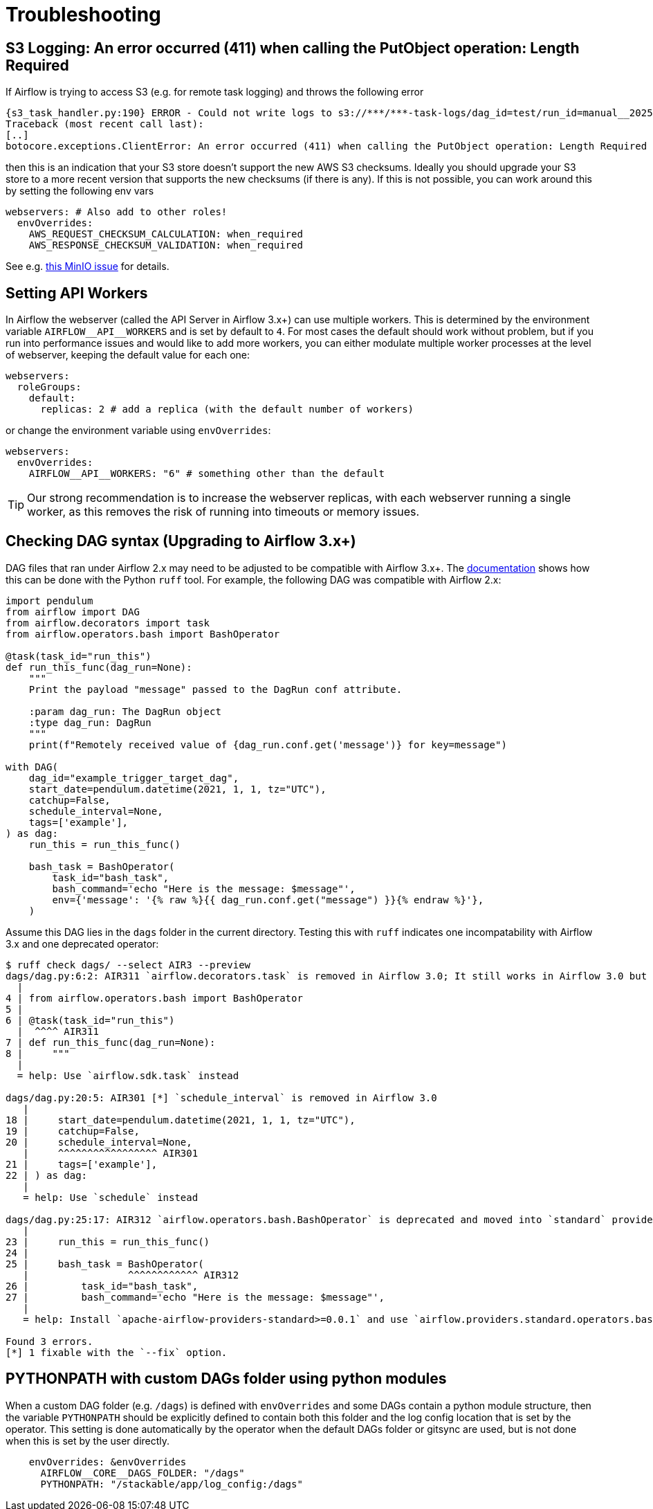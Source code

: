 = Troubleshooting

== S3 Logging: An error occurred (411) when calling the PutObject operation: Length Required

If Airflow is trying to access S3 (e.g. for remote task logging) and throws the following error

[source,text]
----
{s3_task_handler.py:190} ERROR - Could not write logs to s3://***/***-task-logs/dag_id=test/run_id=manual__2025-05-22T08:14:17.917519+00:00/task_id=extract/attempt=1.log
Traceback (most recent call last):
[..]
botocore.exceptions.ClientError: An error occurred (411) when calling the PutObject operation: Length Required
----

then this is an indication that your S3 store doesn't support the new AWS S3 checksums.
Ideally you should upgrade your S3 store to a more recent version that supports the new checksums (if there is any).
If this is not possible, you can work around this by setting the following env vars

[source,yaml]
----
webservers: # Also add to other roles!
  envOverrides:
    AWS_REQUEST_CHECKSUM_CALCULATION: when_required
    AWS_RESPONSE_CHECKSUM_VALIDATION: when_required
----

See e.g. https://github.com/minio/minio/issues/20845[this MinIO issue] for details.

== Setting API Workers

In Airflow the webserver (called the API Server in Airflow 3.x+) can use multiple workers.
This is determined by the environment variable `+AIRFLOW__API__WORKERS+` and is set by default to `4`.
For most cases the default should work without problem, but if you run into performance issues and would like to add more workers, you can either modulate multiple worker processes at the level of webserver, keeping the default value for each one:

[source,yaml]
----
webservers:
  roleGroups:
    default:
      replicas: 2 # add a replica (with the default number of workers)
----

or change the environment variable using `envOverrides`:

[source,yaml]
----
webservers:
  envOverrides:
    AIRFLOW__API__WORKERS: "6" # something other than the default
----

TIP: Our strong recommendation is to increase the webserver replicas, with each webserver running a single worker, as this removes the risk of running into timeouts or memory issues.

== Checking DAG syntax (Upgrading to Airflow 3.x+)

DAG files that ran under Airflow 2.x may need to be adjusted to be compatible with Airflow 3.x+.
The https://airflow.apache.org/docs/apache-airflow/stable/best-practices.html#installing-and-using-ruff[documentation] shows how this can be done with the Python `ruff` tool.
For example, the following DAG was compatible with Airflow 2.x:

[source,python]
----
import pendulum
from airflow import DAG
from airflow.decorators import task
from airflow.operators.bash import BashOperator

@task(task_id="run_this")
def run_this_func(dag_run=None):
    """
    Print the payload "message" passed to the DagRun conf attribute.

    :param dag_run: The DagRun object
    :type dag_run: DagRun
    """
    print(f"Remotely received value of {dag_run.conf.get('message')} for key=message")

with DAG(
    dag_id="example_trigger_target_dag",
    start_date=pendulum.datetime(2021, 1, 1, tz="UTC"),
    catchup=False,
    schedule_interval=None,
    tags=['example'],
) as dag:
    run_this = run_this_func()

    bash_task = BashOperator(
        task_id="bash_task",
        bash_command='echo "Here is the message: $message"',
        env={'message': '{% raw %}{{ dag_run.conf.get("message") }}{% endraw %}'},
    )
----

Assume this DAG lies in the `dags` folder in the current directory.
Testing this with `ruff` indicates one incompatability with Airflow 3.x and one deprecated operator:

[source,bash]
----
$ ruff check dags/ --select AIR3 --preview
dags/dag.py:6:2: AIR311 `airflow.decorators.task` is removed in Airflow 3.0; It still works in Airflow 3.0 but is expected to be removed in a future version.
  |
4 | from airflow.operators.bash import BashOperator
5 |
6 | @task(task_id="run_this")
  |  ^^^^ AIR311
7 | def run_this_func(dag_run=None):
8 |     """
  |
  = help: Use `airflow.sdk.task` instead

dags/dag.py:20:5: AIR301 [*] `schedule_interval` is removed in Airflow 3.0
   |
18 |     start_date=pendulum.datetime(2021, 1, 1, tz="UTC"),
19 |     catchup=False,
20 |     schedule_interval=None,
   |     ^^^^^^^^^^^^^^^^^ AIR301
21 |     tags=['example'],
22 | ) as dag:
   |
   = help: Use `schedule` instead

dags/dag.py:25:17: AIR312 `airflow.operators.bash.BashOperator` is deprecated and moved into `standard` provider in Airflow 3.0; It still works in Airflow 3.0 but is expected to be removed in a future version.
   |
23 |     run_this = run_this_func()
24 |
25 |     bash_task = BashOperator(
   |                 ^^^^^^^^^^^^ AIR312
26 |         task_id="bash_task",
27 |         bash_command='echo "Here is the message: $message"',
   |
   = help: Install `apache-airflow-providers-standard>=0.0.1` and use `airflow.providers.standard.operators.bash.BashOperator` instead.

Found 3 errors.
[*] 1 fixable with the `--fix` option.
----

== PYTHONPATH with custom DAGs folder using python modules

When a custom DAG folder (e.g. `/dags`) is defined with `envOverrides` and some DAGs contain a python module structure, then the variable `PYTHONPATH` should be explicitly defined to contain both this folder and the log config location that is set by the operator. This setting is done automatically by the operator when the default DAGs folder or gitsync are used, but is not done when this is set by the user directly.

[source,yaml]
----
    envOverrides: &envOverrides
      AIRFLOW__CORE__DAGS_FOLDER: "/dags"
      PYTHONPATH: "/stackable/app/log_config:/dags"
----
